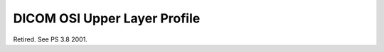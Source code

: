 .. _chapter_8:

DICOM OSI Upper Layer Profile
=============================

Retired. See PS 3.8 2001.

